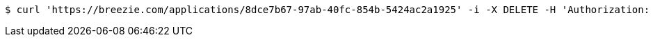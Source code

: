 [source,bash]
----
$ curl 'https://breezie.com/applications/8dce7b67-97ab-40fc-854b-5424ac2a1925' -i -X DELETE -H 'Authorization: Bearer: 0b79bab50daca910b000d4f1a2b675d604257e42'
----